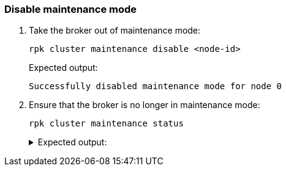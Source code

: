 === Disable maintenance mode

ifdef::rolling-upgrade[After you've successfully upgraded the broker:]

. Take the broker out of maintenance mode:
+
```bash
rpk cluster maintenance disable <node-id>
```
+
Expected output:
+
[.no-copy]
----
Successfully disabled maintenance mode for node 0
----

. Ensure that the broker is no longer in maintenance mode:
+
```bash
rpk cluster maintenance status
```
+
.Expected output:
[%collapsible]
====
[.no-copy]
```
NODE-ID  DRAINING  FINISHED  ERRORS  PARTITIONS  ELIGIBLE  TRANSFERRING  FAILED
0        false     false     false   0           0         0             0
1        false     false     false   0           0         0             0
2        false     false     false   0           0         0             0
```
====